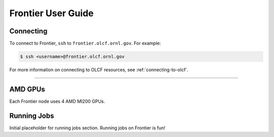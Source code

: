.. _frontier-user-guide:

*******************
Frontier User Guide
*******************

Connecting
==========

To connect to Frontier, ``ssh`` to ``frontier.olcf.ornl.gov``. For example:

.. code-block:: bash

    $ ssh <username>@frontier.olcf.ornl.gov

For more information on connecting to OLCF resources, see :ref:`connecting-to-olcf`.

----

AMD GPUs
========

Each Frontier node uses 4 AMD MI200 GPUs.

Running Jobs
============

Initial placeholder for running jobs section.
Running jobs on Frontier is fun!
